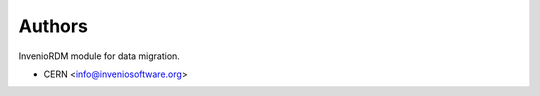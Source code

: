 ..
    Copyright (C) 2022 CERN.

    Invenio-RDM-Migrator is free software; you can redistribute it and/or
    modify it under the terms of the MIT License; see LICENSE file for more
    details.

Authors
=======

InvenioRDM module for data migration.

- CERN <info@inveniosoftware.org>

